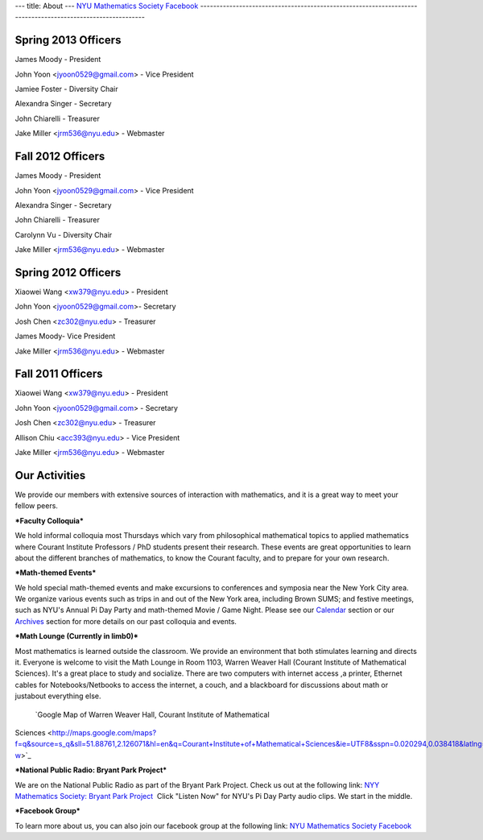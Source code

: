 ---
title: About
---
`NYU Mathematics Society Facebook <http://www.facebook.com/pages/NYU-Mathematics-Society/119997098093073>`_
-----------------------------------------------------------------------------------------------------------

Spring 2013 Officers
--------------------

James Moody - President 

John Yoon <jyoon0529@gmail.com> - Vice President

Jamiee Foster - Diversity Chair

Alexandra Singer - Secretary

John Chiarelli - Treasurer 

Jake Miller <jrm536@nyu.edu> - Webmaster


Fall 2012 Officers
------------------

James Moody - President 

John Yoon <jyoon0529@gmail.com> - Vice President

Alexandra Singer - Secretary

John Chiarelli - Treasurer 

Carolynn Vu - Diversity Chair

Jake Miller <jrm536@nyu.edu> - Webmaster

Spring 2012 Officers
--------------------

Xiaowei Wang <xw379@nyu.edu> - President

John Yoon <jyoon0529@gmail.com>- Secretary

Josh Chen <zc302@nyu.edu> - Treasurer

James Moody- Vice President 

Jake Miller <jrm536@nyu.edu> - Webmaster

Fall 2011 Officers
------------------

Xiaowei Wang <xw379@nyu.edu> - President

John Yoon <jyoon0529@gmail.com> - Secretary

Josh Chen <zc302@nyu.edu> - Treasurer

Allison Chiu <acc393@nyu.edu> - Vice President

Jake Miller <jrm536@nyu.edu> - Webmaster

Our Activities
--------------

We provide our members with extensive sources of interaction with
mathematics, and it is a great way to meet your fellow peers. 

***Faculty Colloquia*** 

We hold informal colloquia most Thursdays which vary from
philosophical mathematical topics to applied mathematics where Courant
Institute Professors / PhD students present their research. These events
are great opportunities to learn about the different branches of
mathematics, to know the Courant faculty, and to prepare for your own
research. 

***Math-themed Events***   

We hold special math-themed events
and make excursions to conferences and symposia near the New York City
area. We organize various events such as trips in and out of the New
York area, including Brown SUMS; and festive meetings, such as NYU's
Annual Pi Day Party and math-themed Movie / Game Night. Please see
our \ `Calendar  <http://localhost:8888/trunk/?page_id=15>`_\ section or
our `Archives  <http://localhost:8888/trunk/?page_id=7>`_\ section for
more details on our past colloquia and events.   

***Math Lounge (Currently in limb0)***  
 
Most mathematics is learned outside the
classroom. We provide an environment that both stimulates learning and
directs it. Everyone is welcome to visit the Math Lounge in Room 1103,
Warren Weaver Hall (Courant Institute of Mathematical Sciences). It's a
great place to study and socialize. There are two computers with
internet access ,a printer, Ethernet cables for Notebooks/Netbooks to
access the internet, a couch, and a blackboard for discussions about
math or justabout everything else.
 `Google Map of Warren Weaver Hall, Courant Institute of Mathematical
Sciences <http://maps.google.com/maps?f=q&source=s_q&sll=51.88761,2.126071&hl=en&q=Courant+Institute+of+Mathematical+Sciences&ie=UTF8&sspn=0.020294,0.038418&latlng=13928187982468122075&ei=r5emSujiJ6aUywTH5JWOBQ&cd=1&usq=Courant+Institute+of+Mathematical+Sciences&geocode=Fat1bQId9umW-w>`_
  

***National Public Radio: Bryant Park Project*** 

We are on the
National Public Radio as part of the Bryant Park Project. Check us out
at the following link: `NYY Mathematics Society: Bryant Park
Project  <http://www.npr.org/templates/story/story.php?storyId=88226443>`_
Click "Listen Now" for NYU's Pi Day Party audio clips. We start in the
middle. 

***Facebook Group*** 

To learn more about us, you can also join
our facebook group at the following link: `NYU Mathematics Society
Facebook <http://www.facebook.com/pages/NYU-Mathematics-Society/119997098093073>`_
